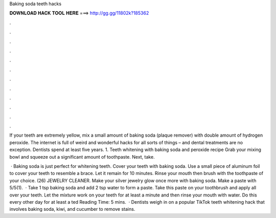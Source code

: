Baking soda teeth hacks



𝐃𝐎𝐖𝐍𝐋𝐎𝐀𝐃 𝐇𝐀𝐂𝐊 𝐓𝐎𝐎𝐋 𝐇𝐄𝐑𝐄 ===> http://gg.gg/11802k?185362



.



.



.



.



.



.



.



.



.



.



.



.

If your teeth are extremely yellow, mix a small amount of baking soda (plaque remover) with double amount of hydrogen peroxide. The internet is full of weird and wonderful hacks for all sorts of things – and dental treatments are no exception. Dentists spend at least five years. 1. Teeth whitening with baking soda and peroxide recipe Grab your mixing bowl and squeeze out a significant amount of toothpaste. Next, take.

 · Baking soda is just perfect for whitening teeth. Cover your teeth with baking soda. Use a small piece of aluminum foil to cover your teeth to resemble a brace. Let it remain for 10 minutes. Rinse your mouth then brush with the toothpaste of your choice. (26) JEWELRY CLEANER. Make your silver jewelry glow once more with baking soda. Make a paste with 5/5(1).  · Take 1 tsp baking soda and add 2 tsp water to form a paste. Take this paste on your toothbrush and apply all over your teeth. Let the mixture work on your teeth for at least a minute and then rinse your mouth with water. Do this every other day for at least a ted Reading Time: 5 mins.  · Dentists weigh in on a popular TikTok teeth whitening hack that involves baking soda, kiwi, and cucumber to remove stains.
